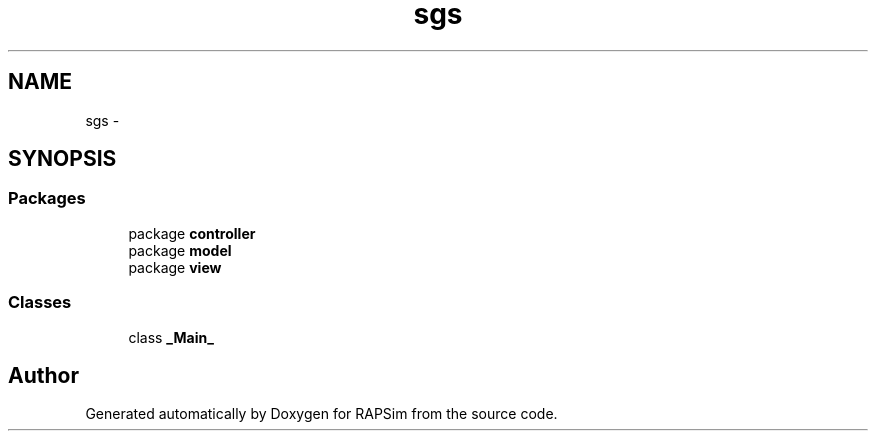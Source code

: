 .TH "sgs" 3 "Wed Oct 28 2015" "Version 0.92" "RAPSim" \" -*- nroff -*-
.ad l
.nh
.SH NAME
sgs \- 
.SH SYNOPSIS
.br
.PP
.SS "Packages"

.in +1c
.ti -1c
.RI "package \fBcontroller\fP"
.br
.ti -1c
.RI "package \fBmodel\fP"
.br
.ti -1c
.RI "package \fBview\fP"
.br
.in -1c
.SS "Classes"

.in +1c
.ti -1c
.RI "class \fB_Main_\fP"
.br
.in -1c
.SH "Author"
.PP 
Generated automatically by Doxygen for RAPSim from the source code\&.
